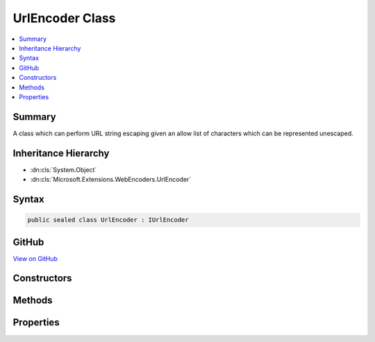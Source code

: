 

UrlEncoder Class
================



.. contents:: 
   :local:



Summary
-------

A class which can perform URL string escaping given an allow list of characters which
can be represented unescaped.





Inheritance Hierarchy
---------------------


* :dn:cls:`System.Object`
* :dn:cls:`Microsoft.Extensions.WebEncoders.UrlEncoder`








Syntax
------

.. code-block:: csharp

   public sealed class UrlEncoder : IUrlEncoder





GitHub
------

`View on GitHub <https://github.com/aspnet/apidocs/blob/master/aspnet/httpabstractions/src/Microsoft.Extensions.WebEncoders.Core/UrlEncoder.cs>`_





.. dn:class:: Microsoft.Extensions.WebEncoders.UrlEncoder

Constructors
------------

.. dn:class:: Microsoft.Extensions.WebEncoders.UrlEncoder
    :noindex:
    :hidden:

    
    .. dn:constructor:: Microsoft.Extensions.WebEncoders.UrlEncoder.UrlEncoder()
    
        
    
        Instantiates an encoder using :dn:prop:`Microsoft.Extensions.WebEncoders.UnicodeRanges.BasicLatin` as its allow list.
        Any character not in the :dn:prop:`Microsoft.Extensions.WebEncoders.UnicodeRanges.BasicLatin` range will be escaped.
    
        
    
        
        .. code-block:: csharp
    
           public UrlEncoder()
    
    .. dn:constructor:: Microsoft.Extensions.WebEncoders.UrlEncoder.UrlEncoder(Microsoft.Extensions.WebEncoders.ICodePointFilter)
    
        
    
        Instantiates an encoder using a custom code point filter. Any character not in the
        set returned by ``filter``'s :dn:meth:`Microsoft.Extensions.WebEncoders.ICodePointFilter.GetAllowedCodePoints`
        method will be escaped.
    
        
        
        
        :type filter: Microsoft.Extensions.WebEncoders.ICodePointFilter
    
        
        .. code-block:: csharp
    
           public UrlEncoder(ICodePointFilter filter)
    
    .. dn:constructor:: Microsoft.Extensions.WebEncoders.UrlEncoder.UrlEncoder(Microsoft.Extensions.WebEncoders.UnicodeRange[])
    
        
    
        Instantiates an encoder specifying which Unicode character ranges are allowed to
        pass through the encoder unescaped. Any character not in the set of ranges specified
        by ``allowedRanges`` will be escaped.
    
        
        
        
        :type allowedRanges: Microsoft.Extensions.WebEncoders.UnicodeRange[]
    
        
        .. code-block:: csharp
    
           public UrlEncoder(params UnicodeRange[] allowedRanges)
    

Methods
-------

.. dn:class:: Microsoft.Extensions.WebEncoders.UrlEncoder
    :noindex:
    :hidden:

    
    .. dn:method:: Microsoft.Extensions.WebEncoders.UrlEncoder.UrlEncode(System.Char[], System.Int32, System.Int32, System.IO.TextWriter)
    
        
    
        Everybody's favorite UrlEncode routine.
    
        
        
        
        :type value: System.Char[]
        
        
        :type startIndex: System.Int32
        
        
        :type charCount: System.Int32
        
        
        :type output: System.IO.TextWriter
    
        
        .. code-block:: csharp
    
           public void UrlEncode(char[] value, int startIndex, int charCount, TextWriter output)
    
    .. dn:method:: Microsoft.Extensions.WebEncoders.UrlEncoder.UrlEncode(System.String)
    
        
    
        Everybody's favorite UrlEncode routine.
    
        
        
        
        :type value: System.String
        :rtype: System.String
    
        
        .. code-block:: csharp
    
           public string UrlEncode(string value)
    
    .. dn:method:: Microsoft.Extensions.WebEncoders.UrlEncoder.UrlEncode(System.String, System.Int32, System.Int32, System.IO.TextWriter)
    
        
    
        Everybody's favorite UrlEncode routine.
    
        
        
        
        :type value: System.String
        
        
        :type startIndex: System.Int32
        
        
        :type charCount: System.Int32
        
        
        :type output: System.IO.TextWriter
    
        
        .. code-block:: csharp
    
           public void UrlEncode(string value, int startIndex, int charCount, TextWriter output)
    

Properties
----------

.. dn:class:: Microsoft.Extensions.WebEncoders.UrlEncoder
    :noindex:
    :hidden:

    
    .. dn:property:: Microsoft.Extensions.WebEncoders.UrlEncoder.Default
    
        
    
        A default instance of :any:`Microsoft.Extensions.WebEncoders.UrlEncoder`\.
    
        
        :rtype: Microsoft.Extensions.WebEncoders.UrlEncoder
    
        
        .. code-block:: csharp
    
           public static UrlEncoder Default { get; set; }
    

